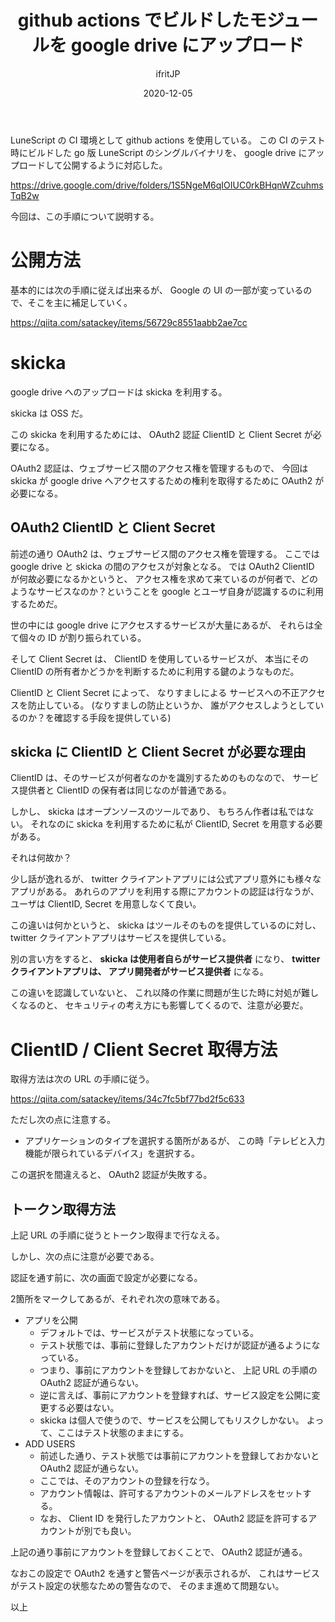 #+title: github actions でビルドしたモジュールを google drive にアップロード
#+DATE: 2020-12-05
# -*- coding:utf-8 -*-
#+LAYOUT: post
#+TAGS: lunescript go
#+AUTHOR: ifritJP
#+OPTIONS: ^:{}
#+STARTUP: nofold

LuneScript の CI 環境として github actions を使用している。
この CI のテスト時にビルドした go 版 LuneScript のシングルバイナリを、
google drive にアップロードして公開するように対応した。

<https://drive.google.com/drive/folders/1S5NgeM6qIOIUC0rkBHqnWZcuhmsTqB2w>

今回は、この手順について説明する。

* 公開方法

基本的には次の手順に従えば出来るが、
Google の UI の一部が変っているので、そこを主に補足していく。

<https://qiita.com/satackey/items/56729c8551aabb2ae7cc>

* skicka

google drive へのアップロードは skicka を利用する。

skicka は OSS だ。

この skicka を利用するためには、
OAuth2 認証 ClientID と Client Secret が必要になる。

OAuth2 認証は、ウェブサービス間のアクセス権を管理するもので、
今回は skicka が google drive へアクセスするための権利を取得するために
OAuth2 が必要になる。

** OAuth2 ClientID と Client Secret

前述の通り OAuth2 は、ウェブサービス間のアクセス権を管理する。
ここでは google drive と skicka の間のアクセスが対象となる。
では OAuth2 ClientID が何故必要になるかというと、
アクセス権を求めて来ているのが何者で、どのようなサービスなのか？ということを
google とユーザ自身が認識するのに利用するためだ。

世の中には google drive にアクセスするサービスが大量にあるが、
それらは全て個々の ID が割り振られている。

そして Client Secret は、 ClientID を使用しているサービスが、
本当にその ClientID の所有者かどうかを判断するために利用する鍵のようなものだ。

ClientID と Client Secret によって、
なりすましによる
サービスへの不正アクセスを防止している。
(なりすましの防止というか、
誰がアクセスしようとしているのか？を確認する手段を提供している)

** skicka に ClientID と Client Secret が必要な理由 

ClientID は、そのサービスが何者なのかを識別するためのものなので、
サービス提供者と ClientID の保有者は同じなのが普通である。

しかし、 skicka はオープンソースのツールであり、
もちろん作者は私ではない。
それなのに  skicka を利用するために私が ClientID, Secret を用意する必要がある。

それは何故か？

少し話が逸れるが、
twitter クライアントアプリには公式アプリ意外にも様々なアプリがある。
あれらのアプリを利用する際にアカウントの認証は行なうが、
ユーザは ClientID, Secret を用意しなくて良い。

この違いは何かというと、
skicka はツールそのものを提供しているのに対し、
twitter クライアントアプリはサービスを提供している。

別の言い方をすると、 **skicka は使用者自らがサービス提供者** になり、
**twitter クライアントアプリは、 アプリ開発者がサービス提供者** になる。

この違いを認識していないと、
これ以降の作業に問題が生じた時に対処が難しくなるのと、
セキュリティの考え方にも影響してくるので、注意が必要だ。

* ClientID / Client Secret 取得方法

取得方法は次の URL の手順に従う。

<https://qiita.com/satackey/items/34c7fc5bf77bd2f5c633>

ただし次の点に注意する。

- アプリケーションのタイプを選択する箇所があるが、
  この時「テレビと入力機能が限られているデバイス」を選択する。

この選択を間違えると、 OAuth2 認証が失敗する。

** トークン取得方法

上記 URL の手順に従うとトークン取得まで行なえる。

しかし、次の点に注意が必要である。

認証を通す前に、次の画面で設定が必要になる。

[[../oauth2.png]]

2箇所をマークしてあるが、それぞれ次の意味である。

- アプリを公開
  - デフォルトでは、サービスがテスト状態になっている。
  - テスト状態では、事前に登録したアカウントだけが認証が通るようになっている。
  - つまり、事前にアカウントを登録しておかないと、
    上記 URL の手順の OAuth2 認証が通らない。
  - 逆に言えば、事前にアカウントを登録すれば、サービス設定を公開に変更する必要はない。
  - skicka は個人で使うので、サービスを公開してもリスクしかない。
    よって、ここはテスト状態のままにする。
- ADD USERS    
  - 前述した通り、テスト状態では事前にアカウントを登録しておかないと
     OAuth2 認証が通らない。
  - ここでは、そのアカウントの登録を行なう。
  - アカウント情報は、許可するアカウントのメールアドレスをセットする。
  - なお、 Client ID を発行したアカウントと、
    OAuth2 認証を許可するアカウントが別でも良い。

上記の通り事前にアカウントを登録しておくことで、 OAuth2 認証が通る。

なおこの設定で OAuth2 を通すと警告ページが表示されるが、
これはサービスがテスト設定の状態なための警告なので、
そのまま進めて問題ない。


以上
